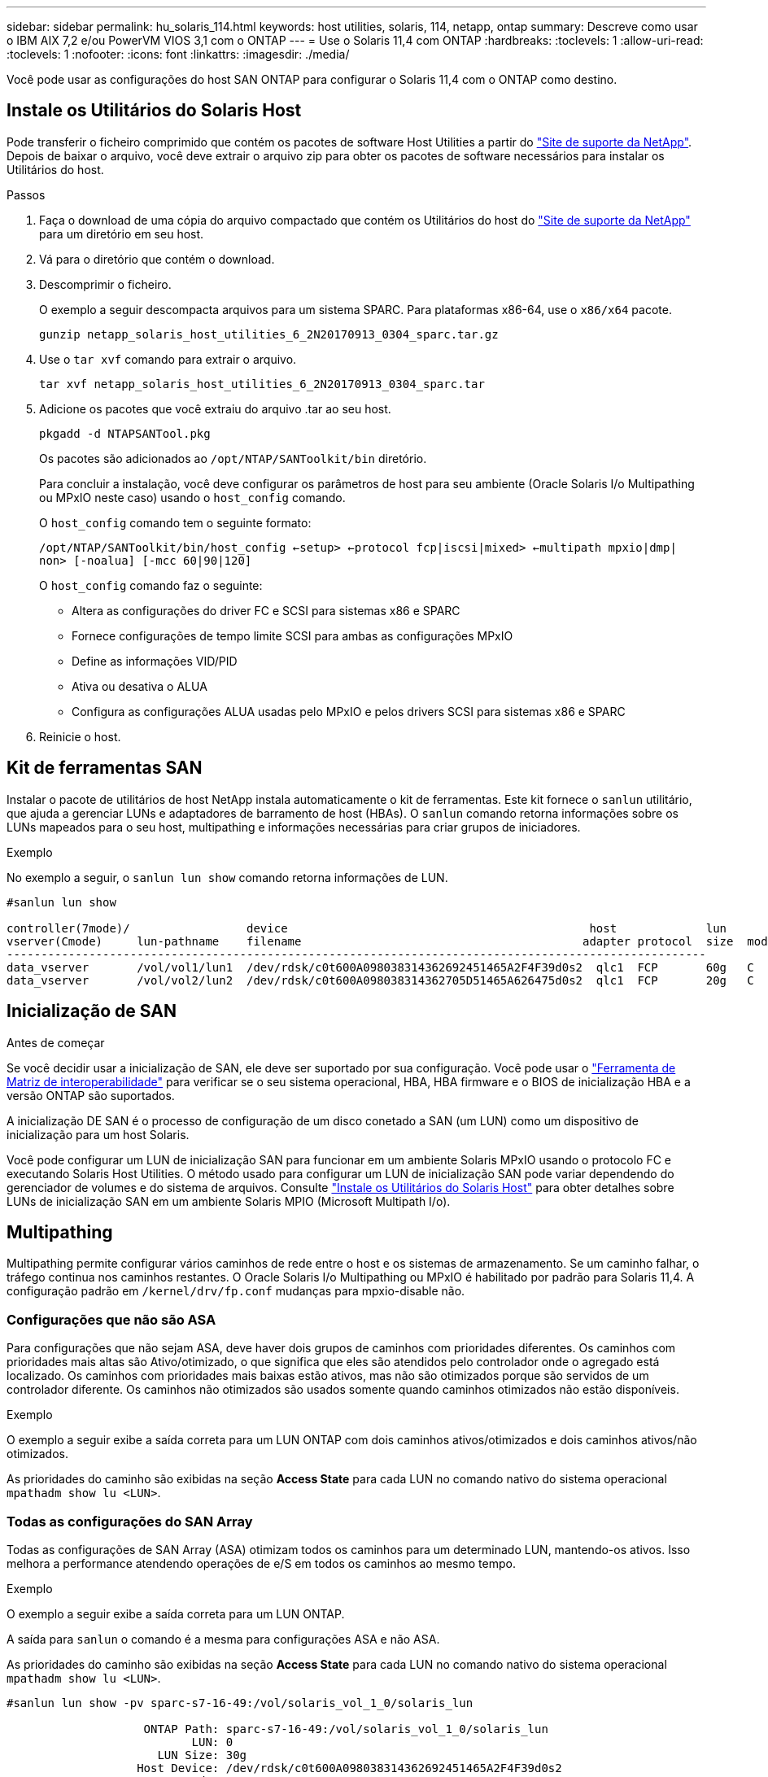 ---
sidebar: sidebar 
permalink: hu_solaris_114.html 
keywords: host utilities, solaris, 114, netapp, ontap 
summary: Descreve como usar o IBM AIX 7,2 e/ou PowerVM VIOS 3,1 com o ONTAP 
---
= Use o Solaris 11,4 com ONTAP
:hardbreaks:
:toclevels: 1
:allow-uri-read: 
:toclevels: 1
:nofooter: 
:icons: font
:linkattrs: 
:imagesdir: ./media/


[role="lead"]
Você pode usar as configurações do host SAN ONTAP para configurar o Solaris 11,4 com o ONTAP como destino.



== Instale os Utilitários do Solaris Host

Pode transferir o ficheiro comprimido que contém os pacotes de software Host Utilities a partir do https://mysupport.netapp.com/site/products/all/details/hostutilities/downloads-tab/download/61343/6.2/downloads["Site de suporte da NetApp"^]. Depois de baixar o arquivo, você deve extrair o arquivo zip para obter os pacotes de software necessários para instalar os Utilitários do host.

.Passos
. Faça o download de uma cópia do arquivo compactado que contém os Utilitários do host do https://mysupport.netapp.com/site/products/all/details/hostutilities/downloads-tab/download/61343/6.2/downloads["Site de suporte da NetApp"^] para um diretório em seu host.
. Vá para o diretório que contém o download.
. Descomprimir o ficheiro.
+
O exemplo a seguir descompacta arquivos para um sistema SPARC. Para plataformas x86-64, use o `x86/x64` pacote.

+
`gunzip netapp_solaris_host_utilities_6_2N20170913_0304_sparc.tar.gz`

. Use o `tar xvf` comando para extrair o arquivo.
+
`tar xvf netapp_solaris_host_utilities_6_2N20170913_0304_sparc.tar`

. Adicione os pacotes que você extraiu do arquivo .tar ao seu host.
+
`pkgadd -d NTAPSANTool.pkg`

+
Os pacotes são adicionados ao `/opt/NTAP/SANToolkit/bin` diretório.

+
Para concluir a instalação, você deve configurar os parâmetros de host para seu ambiente (Oracle Solaris I/o Multipathing ou MPxIO neste caso) usando o `host_config` comando.

+
O `host_config` comando tem o seguinte formato:

+
`/opt/NTAP/SANToolkit/bin/host_config <-setup> <-protocol fcp|iscsi|mixed> <-multipath mpxio|dmp| non> [-noalua] [-mcc 60|90|120]`

+
O `host_config` comando faz o seguinte:

+
** Altera as configurações do driver FC e SCSI para sistemas x86 e SPARC
** Fornece configurações de tempo limite SCSI para ambas as configurações MPxIO
** Define as informações VID/PID
** Ativa ou desativa o ALUA
** Configura as configurações ALUA usadas pelo MPxIO e pelos drivers SCSI para sistemas x86 e SPARC


. Reinicie o host.




== Kit de ferramentas SAN

Instalar o pacote de utilitários de host NetApp instala automaticamente o kit de ferramentas. Este kit fornece o `sanlun` utilitário, que ajuda a gerenciar LUNs e adaptadores de barramento de host (HBAs). O `sanlun` comando retorna informações sobre os LUNs mapeados para o seu host, multipathing e informações necessárias para criar grupos de iniciadores.

.Exemplo
No exemplo a seguir, o `sanlun lun show` comando retorna informações de LUN.

[listing]
----
#sanlun lun show

controller(7mode)/                 device                                            host             lun
vserver(Cmode)     lun-pathname    filename                                         adapter protocol  size  mode
------------------------------------------------------------------------------------------------------
data_vserver       /vol/vol1/lun1  /dev/rdsk/c0t600A098038314362692451465A2F4F39d0s2  qlc1  FCP       60g   C
data_vserver       /vol/vol2/lun2  /dev/rdsk/c0t600A098038314362705D51465A626475d0s2  qlc1  FCP       20g   C
----


== Inicialização de SAN

.Antes de começar
Se você decidir usar a inicialização de SAN, ele deve ser suportado por sua configuração. Você pode usar o link:https://imt.netapp.com/matrix/#welcome["Ferramenta de Matriz de interoperabilidade"^] para verificar se o seu sistema operacional, HBA, HBA firmware e o BIOS de inicialização HBA e a versão ONTAP são suportados.

A inicialização DE SAN é o processo de configuração de um disco conetado a SAN (um LUN) como um dispositivo de inicialização para um host Solaris.

Você pode configurar um LUN de inicialização SAN para funcionar em um ambiente Solaris MPxIO usando o protocolo FC e executando Solaris Host Utilities. O método usado para configurar um LUN de inicialização SAN pode variar dependendo do gerenciador de volumes e do sistema de arquivos. Consulte link:hu_solaris_62.html["Instale os Utilitários do Solaris Host"] para obter detalhes sobre LUNs de inicialização SAN em um ambiente Solaris MPIO (Microsoft Multipath I/o).



== Multipathing

Multipathing permite configurar vários caminhos de rede entre o host e os sistemas de armazenamento. Se um caminho falhar, o tráfego continua nos caminhos restantes. O Oracle Solaris I/o Multipathing ou MPxIO é habilitado por padrão para Solaris 11,4. A configuração padrão em `/kernel/drv/fp.conf` mudanças para mpxio-disable não.



=== Configurações que não são ASA

Para configurações que não sejam ASA, deve haver dois grupos de caminhos com prioridades diferentes. Os caminhos com prioridades mais altas são Ativo/otimizado, o que significa que eles são atendidos pelo controlador onde o agregado está localizado. Os caminhos com prioridades mais baixas estão ativos, mas não são otimizados porque são servidos de um controlador diferente. Os caminhos não otimizados são usados somente quando caminhos otimizados não estão disponíveis.

.Exemplo
O exemplo a seguir exibe a saída correta para um LUN ONTAP com dois caminhos ativos/otimizados e dois caminhos ativos/não otimizados.

As prioridades do caminho são exibidas na seção *Access State* para cada LUN no comando nativo do sistema operacional `mpathadm show lu <LUN>`.



=== Todas as configurações do SAN Array

Todas as configurações de SAN Array (ASA) otimizam todos os caminhos para um determinado LUN, mantendo-os ativos. Isso melhora a performance atendendo operações de e/S em todos os caminhos ao mesmo tempo.

.Exemplo
O exemplo a seguir exibe a saída correta para um LUN ONTAP.

A saída para `sanlun` o comando é a mesma para configurações ASA e não ASA.

As prioridades do caminho são exibidas na seção *Access State* para cada LUN no comando nativo do sistema operacional `mpathadm show lu <LUN>`.

[listing]
----
#sanlun lun show -pv sparc-s7-16-49:/vol/solaris_vol_1_0/solaris_lun

                    ONTAP Path: sparc-s7-16-49:/vol/solaris_vol_1_0/solaris_lun
                           LUN: 0
                      LUN Size: 30g
                   Host Device: /dev/rdsk/c0t600A098038314362692451465A2F4F39d0s2
                          Mode: C
            Multipath Provider: Sun Microsystems
              Multipath Policy: Native
----

NOTE: Todas as configurações de SAN Arrays (ASA) são suportadas a partir do ONTAP 9.8 para hosts Solaris.



== Definições recomendadas

A NetApp recomenda usar as seguintes configurações de parâmetros para Solaris 11,4 SPARC e x86_64 com LUNs ONTAP. Esses valores de parâmetro são definidos por Host Utilities. Para configurações adicionais do sistema Solaris 11,4, consulte Oracle DOC ID: 2595926,1.

[cols="2*"]
|===
| Parâmetro | Valor 


| acelerador_máx | 8 


| not_ready_retries | 300 


| busy_retries | 30 


| reset_tenta novamente | 30 


| acelerador_min | 2 


| timeout_retenta | 10 


| physical_block_size | 4096 
|===
Todas as versões do Solaris os (incluindo Solaris 10.x e Solaris 11.x) suportam o Solaris HUK 6,2.

* Para Solaris 11,4, a vinculação do driver FC é alterada de `ssd` para `sd`. Os seguintes arquivos de configuração são parcialmente atualizados durante o processo de instalação DO HUK 6,2:
+
** `/kernel/drv/sd.conf`
** `/etc/driver/drv/scsi_vhci.conf`


* Para Solaris 11,3, a vinculação de driver FC usa `ssd`o . Os seguintes arquivos de configuração são parcialmente atualizados durante o processo de instalação DO HUK 6,2:
+
** `/kernel/drv/ssd.conf`
** `/etc/driver/drv/scsi_vhci.conf`


* Para o Solaris 10.x, os seguintes arquivos de configuração são totalmente atualizados durante o processo de instalação DO HUK 6,2:
+
** `/kernel/drv/sd.conf`
** `/kernel/drv/ssd.conf`
** `/kernel/drv/scsi_vhci.conf`




Para resolver quaisquer problemas de configuração, consulte o artigo da base de dados de Conhecimento link:https://kb.netapp.com/onprem/ontap/da/SAN/What_are_the_Solaris_Host_recommendations_for_Supporting_HUK_6.2["Quais são as recomendações do Solaris host para suporte AO HUK 6,2"^].

A NetApp recomenda o seguinte para uma e/S alinhada 4KB com zpools usando LUNs NetApp:

* Verifique se você está executando um Solaris os recente o suficiente para garantir que todos os recursos do Solaris que suportam o alinhamento de tamanho de e/S 4KB estejam disponíveis.
* Verifique se a atualização 11 do Solaris 10 está instalada com os patches mais recentes do kernel e o Solaris 11,4 com a atualização mais recente do repositório de suporte (SRU).
* A unidade lógica NetApp deve ter `lun/host-type` como `Solaris` independentemente do tamanho do LUN.




=== Configurações recomendadas para MetroCluster

Por padrão, o Solaris os não executará as operações de e/S após *20s* se todos os caminhos para um LUN forem perdidos. Isto é controlado pelo `fcp_offline_delay` parâmetro. O valor padrão para `fcp_offline_delay` é apropriado para clusters ONTAP padrão. No entanto, nas configurações do MetroCluster, o valor de `fcp_offline_delay` deve ser aumentado para *120s* para garantir que a e/S não expire prematuramente durante as operações, incluindo falhas não planejadas. Para obter informações adicionais e alterações recomendadas às configurações padrão, consulte o artigo da base de dados de Conhecimento https://kb.netapp.com/onprem/ontap/metrocluster/Solaris_host_support_considerations_in_a_MetroCluster_configuration["Considerações sobre suporte ao host Solaris em uma configuração do MetroCluster"^] .



== Virtualização do Oracle Solaris

* As opções de virtualização do Solaris incluem domínios lógicos do Solaris (também chamados de LDOMs ou servidor VM Oracle para SPARC), domínios dinâmicos do Solaris, zonas Solaris e Solaris Containers. Essas tecnologias foram remarcadas geralmente como "máquinas virtuais Oracle", apesar do fato de serem baseadas em diferentes arquiteturas.
* Em alguns casos, várias opções podem ser usadas em conjunto, como um contentor Solaris dentro de um domínio lógico Solaris específico.
* O NetApp geralmente suporta o uso dessas tecnologias de virtualização em que a configuração geral é suportada pela Oracle e qualquer partição com acesso direto a LUNs é listada na link:https://imt.netapp.com/matrix/#welcome["Ferramenta de Matriz de interoperabilidade"^] em uma configuração suportada. Isso inclui contentores raiz, domínios de e/S LDOM e LDOM usando NPIV para acessar LUNs.
* Partições ou máquinas virtuais que usam apenas recursos de armazenamento virtualizados, como um `vdsk`, não precisam de qualificações específicas, pois não têm acesso direto aos LUNs NetApp. Somente a partição ou máquina virtual que tenha acesso direto ao LUN subjacente, como um domínio de e/S LDOM, deve ser encontrada no link:https://imt.netapp.com/matrix/#welcome["Ferramenta de Matriz de interoperabilidade"^].




=== Configurações recomendadas para virtualização

Quando os LUNs são usados como dispositivos de disco virtual dentro de um LDOM, a origem do LUN é mascarada pela virtualização e o LDOM não detetará adequadamente os tamanhos de bloco. Para evitar esse problema, o sistema operacional LDOM deve ser corrigido para _Oracle Bug 15824910_ e um `vdc.conf` arquivo deve ser criado que defina o tamanho do bloco do disco virtual para `4096`. Consulte Oracle DOC: 2157669,1 para obter mais informações.

Para verificar o patch, faça o seguinte:

.Passos
. Crie um zpool.
. Execute `zdb -C` contra o zpool e verifique se o valor de *ashift* é `12`.
+
Se o valor de *ashift* não for `12` , verifique se o patch correto foi instalado e verifique novamente o conteúdo de `vdc.conf`.

+
Não prossiga até que *ashift* mostre um valor de `12`.




NOTE: Patches estão disponíveis para o bug Oracle 15824910 em várias versões do Solaris. Entre em Contato com a Oracle se for necessária assistência para determinar o melhor patch do kernel.



== Definições recomendadas para a sincronização ativa do SnapMirror

Para verificar se os aplicativos cliente Solaris não causam interrupções quando ocorre um switchover não planejado de failover de local em um ambiente de sincronização ativa do SnapMirror, você deve configurar a seguinte configuração no host Solaris 11,4. Essa configuração substitui o módulo failover `f_tpgs` para impedir a execução do caminho do código que deteta a contradição.


NOTE: A partir do ONTAP 9.9,1, as configurações de configuração de sincronização ativa do SnapMirror são suportadas no host Solaris 11,4.

Siga as instruções para configurar o parâmetro de substituição:

.Passos
. Crie o arquivo de configuração `/etc/driver/drv/scsi_vhci.conf` com uma entrada semelhante à seguinte para o tipo de armazenamento NetApp conetado ao host:
+
[listing]
----
scsi-vhci-failover-override =
"NETAPP  LUN","f_tpgs"
----
. Use os `devprop` comandos e `mdb` para verificar se o parâmetro override foi aplicado com sucesso:
+
`root@host-A:~# devprop -v -n /scsi_vhci scsi-vhci-failover-override      scsi-vhci-failover-override=NETAPP  LUN + f_tpgs
root@host-A:~# echo "*scsi_vhci_dip::print -x struct dev_info devi_child | ::list struct dev_info devi_sibling| ::print struct dev_info devi_mdi_client| ::print mdi_client_t ct_vprivate| ::print struct scsi_vhci_lun svl_lun_wwn svl_fops_name"| mdb -k`

+
[listing]
----
svl_lun_wwn = 0xa002a1c8960 "600a098038313477543f524539787938"
svl_fops_name = 0xa00298d69e0 "conf f_tpgs"
----



NOTE: Depois `scsi-vhci-failover-override` de ter sido aplicado, `conf` é adicionado ao `svl_fops_name`. Para obter informações adicionais e alterações recomendadas para as configurações padrão, consulte o artigo da base de dados de Conhecimento da NetApp https://kb.netapp.com/Advice_and_Troubleshooting/Data_Protection_and_Security/SnapMirror/Solaris_Host_support_recommended_settings_in_SnapMirror_Business_Continuity_(SM-BC)_configuration["Configurações recomendadas no SnapMirror ative Sync Configuration (Configuração de sincronização ativa do Solaris Host)"^] .



== Problemas conhecidos

A versão Solaris 11,4 com ONTAP tem os seguintes problemas conhecidos:

[cols="4*"]
|===
| ID de erro do NetApp | Título | Descrição | ID Oracle 


| link:https://mysupport.netapp.com/site/bugs-online/product/HOSTUTILITIES/1362435["1362435"^] | Alterações de vinculação de driver HUK 6,2 e Solaris_11,4 FC | Consulte as recomendações do Solaris 11,4 e DO HUK. A vinculação do driver FC foi alterada de `ssd (4D)` para `sd (4D)`. Mova a configuração existente de `ssd.conf` para `sd.conf` conforme mencionado no Oracle DOC: 2595926,1). O comportamento varia entre os sistemas Solaris 11,4 recém-instalados e os sistemas atualizados do Solaris 11,3 ou versões anteriores. | (ID DOC 2595926,1) 


| link:https://mysupport.netapp.com/site/bugs-online/product/HOSTUTILITIES/1366780["1366780"^] | Problema de LIF do Solaris notado durante a operação de failover de armazenamento (SFO) com adaptador de barramento de host Emulex 32G (HBA) no x86 Arch | Problema de LIF do Solaris notado com o firmware Emulex versão 12,6.x e posterior na plataforma x86_64. | SR 3-24746803021 


| link:https://mysupport.netapp.com/site/bugs-online/product/HOSTUTILITIES/1368957["1368957"^] | Solaris 11.x `cfgadm -c configure` resultando em erro de e/S com configuração Emulex de ponta a ponta | A execução `cfgadm -c configure` na configuração de ponta a ponta do Emulex resulta em um erro de e/S. Isso é corrigido no ONTAP 9.5P17, 9.6P14 , 9.7P13 e 9.8P2 | Não aplicável 


| link:https://mysupport.netapp.com/site/bugs-online/product/HOSTUTILITIES/1345622["1345622"^] | Relatórios de caminho anormais em hosts Solaris com ASA/PPorts usando comandos nativos do sistema operacional | Problemas de relatórios de caminho intermitentes são notados no Solaris 11,4 com todas as matrizes SAN (ASA). | Não aplicável 
|===